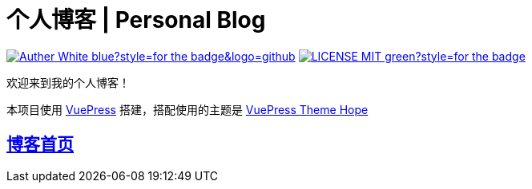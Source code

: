 = 个人博客 | Personal Blog

image:https://img.shields.io/badge/Auther-White-blue?style=for-the-badge&logo=github[link=https://github.com/whiteChen233]
image:https://img.shields.io/badge/LICENSE-MIT-green?style=for-the-badge[link=https://github.com/whiteChen233/whitechen233.github.io/blob/main/LICENSE]

欢迎来到我的个人博客！

本项目使用 link:https://vuepress.github.io/zh/[VuePress,window=_blank] 搭建，搭配使用的主题是 link:https://theme-hope.vuejs.press/zh/[VuePress Theme Hope,window=_blank]

== link:https://blog.white233.top/[博客首页,window=_blank]